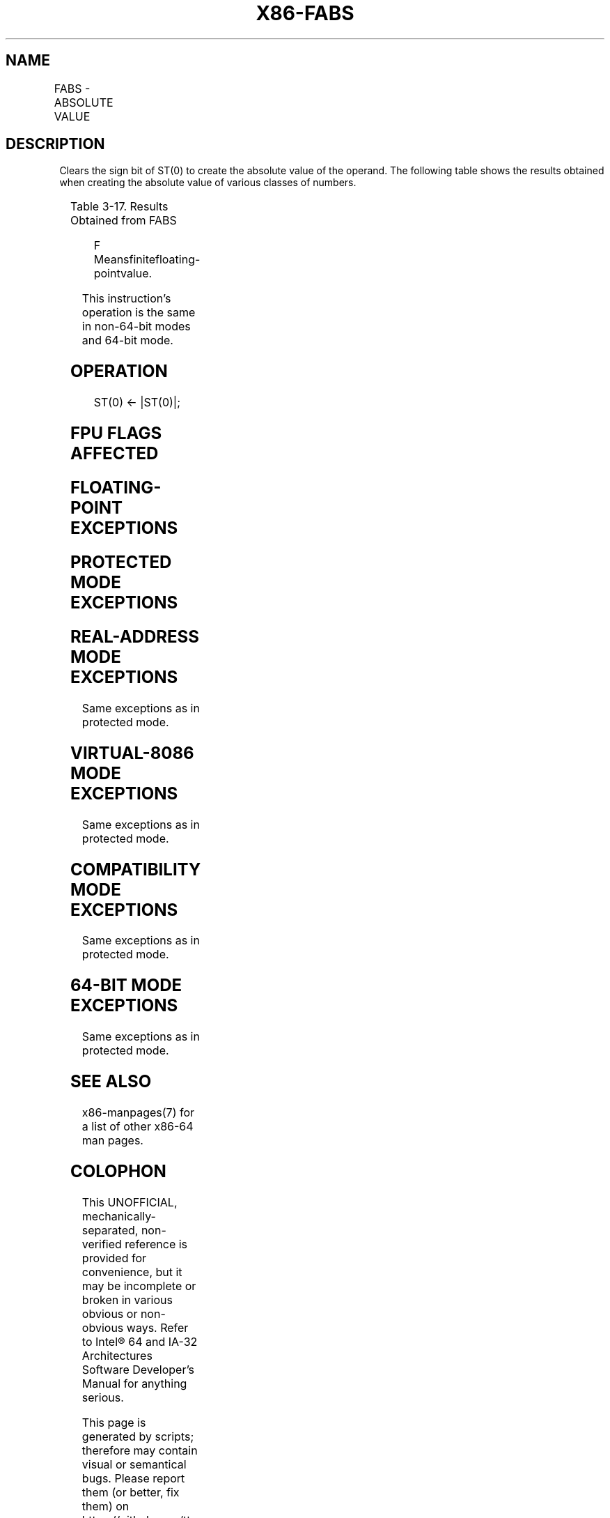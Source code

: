 .nh
.TH "X86-FABS" "7" "May 2019" "TTMO" "Intel x86-64 ISA Manual"
.SH NAME
FABS - ABSOLUTE VALUE
.TS
allbox;
l l l l l 
l l l l l .
\fB\fCOpcode\fR	\fB\fCInstruction\fR	\fB\fC64\-Bit Mode\fR	\fB\fCCompat/Leg Mode\fR	\fB\fCDescription\fR
D9 E1	FABS	Valid	Valid	T{
Replace ST with its absolute value.
T}
.TE

.SH DESCRIPTION
.PP
Clears the sign bit of ST(0) to create the absolute value of the
operand. The following table shows the results obtained when creating
the absolute value of various classes of numbers.

.TS
allbox;
l l 
l l .
\fB\fCST(0) SRC\fR	\fB\fCST(0) DEST\fR
−∞	+∞
−F	+F
−0	+0
+0	+0
+F	+F
+∞	+∞
NaN	NaN
.TE

.PP
Table 3\-17. Results Obtained from FABS

.PP
.RS

.PP
F Meansfinitefloating\-pointvalue.

.RE

.PP
This instruction’s operation is the same in non\-64\-bit modes and 64\-bit
mode.

.SH OPERATION
.PP
.RS

.nf
ST(0) ← |ST(0)|;

.fi
.RE

.SH FPU FLAGS AFFECTED
.TS
allbox;
l l 
l l .
C1	Set to 0.
C0, C2, C3	Undefined.
.TE

.SH FLOATING\-POINT EXCEPTIONS
.TS
allbox;
l l 
l l .
#IS	Stack underflow occurred.
.TE

.SH PROTECTED MODE EXCEPTIONS
.TS
allbox;
l l 
l l .
#NM	CR0.EM
[
bit 2
]
 or CR0.TS
[
bit 3
]
 = 1.
#UD	If the LOCK prefix is used.
.TE

.SH REAL\-ADDRESS MODE EXCEPTIONS
.PP
Same exceptions as in protected mode.

.SH VIRTUAL\-8086 MODE EXCEPTIONS
.PP
Same exceptions as in protected mode.

.SH COMPATIBILITY MODE EXCEPTIONS
.PP
Same exceptions as in protected mode.

.SH 64\-BIT MODE EXCEPTIONS
.PP
Same exceptions as in protected mode.

.SH SEE ALSO
.PP
x86\-manpages(7) for a list of other x86\-64 man pages.

.SH COLOPHON
.PP
This UNOFFICIAL, mechanically\-separated, non\-verified reference is
provided for convenience, but it may be incomplete or broken in
various obvious or non\-obvious ways. Refer to Intel® 64 and IA\-32
Architectures Software Developer’s Manual for anything serious.

.br
This page is generated by scripts; therefore may contain visual or semantical bugs. Please report them (or better, fix them) on https://github.com/ttmo-O/x86-manpages.

.br
Copyleft TTMO 2020 (Turkish Unofficial Chamber of Reverse Engineers - https://ttmo.re).
